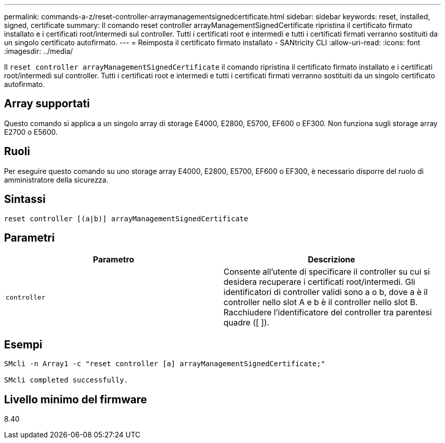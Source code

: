 ---
permalink: commands-a-z/reset-controller-arraymanagementsignedcertificate.html 
sidebar: sidebar 
keywords: reset, installed, signed, certificate 
summary: Il comando reset controller arrayManagementSignedCertificate ripristina il certificato firmato installato e i certificati root/intermedi sul controller. Tutti i certificati root e intermedi e tutti i certificati firmati verranno sostituiti da un singolo certificato autofirmato. 
---
= Reimposta il certificato firmato installato - SANtricity CLI
:allow-uri-read: 
:icons: font
:imagesdir: ../media/


[role="lead"]
Il `reset controller arrayManagementSignedCertificate` il comando ripristina il certificato firmato installato e i certificati root/intermedi sul controller. Tutti i certificati root e intermedi e tutti i certificati firmati verranno sostituiti da un singolo certificato autofirmato.



== Array supportati

Questo comando si applica a un singolo array di storage E4000, E2800, E5700, EF600 o EF300. Non funziona sugli storage array E2700 o E5600.



== Ruoli

Per eseguire questo comando su uno storage array E4000, E2800, E5700, EF600 o EF300, è necessario disporre del ruolo di amministratore della sicurezza.



== Sintassi

[source, cli]
----
reset controller [(a|b)] arrayManagementSignedCertificate
----


== Parametri

|===
| Parametro | Descrizione 


 a| 
`controller`
 a| 
Consente all'utente di specificare il controller su cui si desidera recuperare i certificati root/intermedi. Gli identificatori di controller validi sono a o b, dove a è il controller nello slot A e b è il controller nello slot B. Racchiudere l'identificatore del controller tra parentesi quadre ([ ]).

|===


== Esempi

[listing]
----

SMcli -n Array1 -c "reset controller [a] arrayManagementSignedCertificate;"

SMcli completed successfully.
----


== Livello minimo del firmware

8.40
